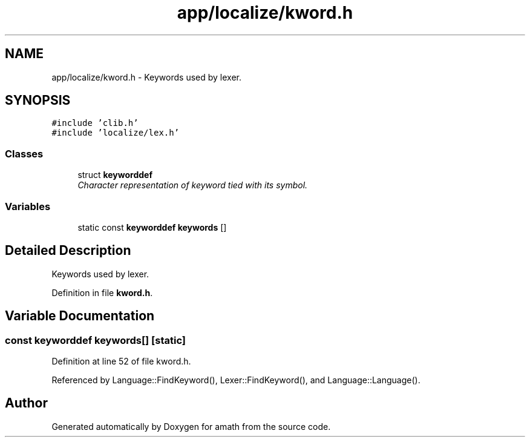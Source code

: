 .TH "app/localize/kword.h" 3 "Sat Jan 21 2017" "Version 1.6.1" "amath" \" -*- nroff -*-
.ad l
.nh
.SH NAME
app/localize/kword.h \- Keywords used by lexer\&.  

.SH SYNOPSIS
.br
.PP
\fC#include 'clib\&.h'\fP
.br
\fC#include 'localize/lex\&.h'\fP
.br

.SS "Classes"

.in +1c
.ti -1c
.RI "struct \fBkeyworddef\fP"
.br
.RI "\fICharacter representation of keyword tied with its symbol\&. \fP"
.in -1c
.SS "Variables"

.in +1c
.ti -1c
.RI "static const \fBkeyworddef\fP \fBkeywords\fP []"
.br
.in -1c
.SH "Detailed Description"
.PP 
Keywords used by lexer\&. 


.PP
Definition in file \fBkword\&.h\fP\&.
.SH "Variable Documentation"
.PP 
.SS "const \fBkeyworddef\fP keywords[]\fC [static]\fP"

.PP
Definition at line 52 of file kword\&.h\&.
.PP
Referenced by Language::FindKeyword(), Lexer::FindKeyword(), and Language::Language()\&.
.SH "Author"
.PP 
Generated automatically by Doxygen for amath from the source code\&.

